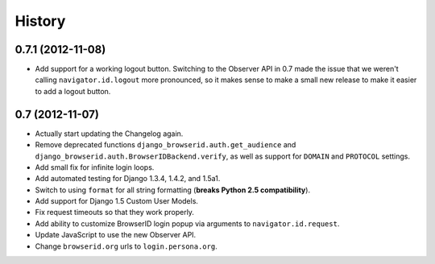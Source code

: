 .. :changelog:

History
-------

0.7.1 (2012-11-08)
++++++++++++++++++

- Add support for a working logout button. Switching to the Observer API in 0.7
  made the issue that we weren't calling ``navigator.id.logout`` more
  pronounced, so it makes sense to make a small new release to make it easier
  to add a logout button.

0.7 (2012-11-07)
++++++++++++++++

- Actually start updating the Changelog again.
- Remove deprecated functions ``django_browserid.auth.get_audience`` and
  ``django_browserid.auth.BrowserIDBackend.verify``, as well as support for
  ``DOMAIN`` and ``PROTOCOL`` settings.
- Add small fix for infinite login loops.
- Add automated testing for Django 1.3.4, 1.4.2, and 1.5a1.
- Switch to using ``format`` for all string formatting (**breaks Python 2.5
  compatibility**).
- Add support for Django 1.5 Custom User Models.
- Fix request timeouts so that they work properly.
- Add ability to customize BrowserID login popup via arguments to
  ``navigator.id.request``.
- Update JavaScript to use the new Observer API.
- Change ``browserid.org`` urls to ``login.persona.org``.
